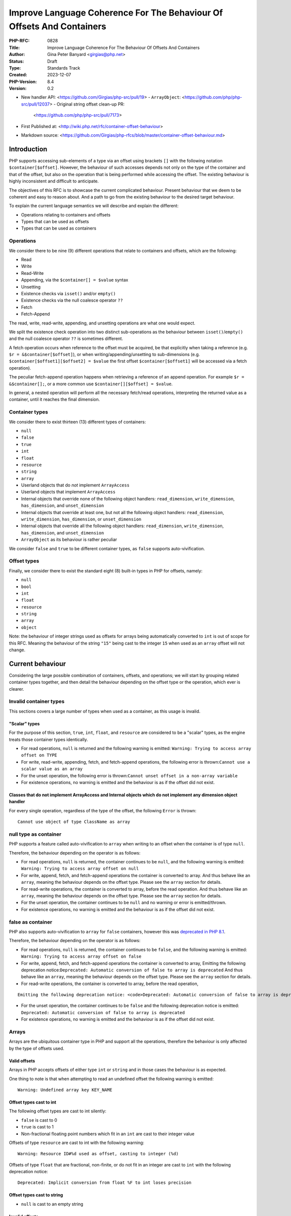 Improve Language Coherence For The Behaviour Of Offsets And Containers
======================================================================

:PHP-RFC: 0828
:Title: Improve Language Coherence For The Behaviour Of Offsets And Containers
:Author: Gina Peter Banyard <girgias@php.net>
:Status: Draft
:Type: Standards Track
:Created: 2023-12-07
:PHP-Version: 8.4
:Version: 0.2

-  New handler API: <https://github.com/Girgias/php-src/pull/19>
   -  ``ArrayObject``: <https://github.com/php/php-src/pull/12037>
   -  Original string offset clean-up PR:
      <https://github.com/php/php-src/pull/7173>

-  First Published at:
   <http://wiki.php.net/rfc/container-offset-behaviour>
-  Markdown source:
   <https://github.com/Girgias/php-rfcs/blob/master/container-offset-behaviour.md>

Introduction
------------

PHP supports accessing sub-elements of a type via an offset using
brackets ``[]`` with the following notation ``$container[$offset]``.
However, the behaviour of such accesses depends not only on the type of
the container and that of the offset, but also on the operation that is
being performed while accessing the offset. The existing behaviour is
highly inconsistent and difficult to anticipate.

The objectives of this RFC is to showcase the current complicated
behaviour. Present behaviour that we deem to be coherent and easy to
reason about. And a path to go from the existing behaviour to the
desired target behaviour.

To explain the current language semantics we will describe and explain
the different:

-  Operations relating to containers and offsets
-  Types that can be used as offsets
-  Types that can be used as containers

Operations
~~~~~~~~~~

We consider there to be nine (9) different operations that relate to
containers and offsets, which are the following:

-  Read
-  Write
-  Read-Write
-  Appending, via the ``$container[] = $value`` syntax
-  Unsetting
-  Existence checks via ``isset()`` and/or ``empty()``
-  Existence checks via the null coalesce operator ``??``
-  Fetch
-  Fetch-Append

The read, write, read-write, appending, and unsetting operations are
what one would expect.

We split the existence check operation into two distinct sub-operations
as the behaviour between ``isset()``/``empty()`` and the null coalesce
operator ``??`` is sometimes different.

A fetch operation occurs when reference to the offset must be acquired,
be that explicitly when taking a reference (e.g.
``$r = &$container[$offset]``), or when writing/appending/unsetting to
sub-dimensions (e.g. ``$container[$offset1][$offset2] = $value`` the
first offset ``$container[$offset1]`` will be accessed via a fetch
operation).

The peculiar fetch-append operation happens when retrieving a reference
of an append operation. For example ``$r = &$container[];``, or a more
common use ``$container[][$offset] = $value``.

In general, a nested operation will perform all the necessary fetch/read
operations, interpreting the returned value as a container, until it
reaches the final dimension.

Container types
~~~~~~~~~~~~~~~

We consider there to exist thirteen (13) different types of containers:

-  ``null``
-  ``false``
-  ``true``
-  ``int``
-  ``float``
-  ``resource``
-  ``string``
-  ``array``
-  Userland objects that do *not* implement ``ArrayAccess``
-  Userland objects that implement ``ArrayAccess``
-  Internal objects that override none of the following object handlers:
   ``read_dimension``, ``write_dimension``, ``has_dimension``, and
   ``unset_dimension``
-  Internal objects that override at least one, but not all the
   following object handlers: ``read_dimension``, ``write_dimension``,
   ``has_dimension``, or ``unset_dimension``
-  Internal objects that override all the following object handlers:
   ``read_dimension``, ``write_dimension``, ``has_dimension``, and
   ``unset_dimension``
-  ``ArrayObject`` as its behaviour is rather peculiar

We consider ``false`` and ``true`` to be different container types, as
``false`` supports auto-vivification.

Offset types
~~~~~~~~~~~~

Finally, we consider there to exist the standard eight (8) built-in
types in PHP for offsets, namely:

-  ``null``
-  ``bool``
-  ``int``
-  ``float``
-  ``resource``
-  ``string``
-  ``array``
-  ``object``

Note: the behaviour of integer strings used as offsets for arrays being
automatically converted to ``int`` is out of scope for this RFC. Meaning
the behaviour of the string ``"15"`` being cast to the integer ``15``
when used as an ``array`` offset will not change.

Current behaviour
-----------------

Considering the large possible combination of containers, offsets, and
operations; we will start by grouping related container types together,
and then detail the behaviour depending on the offset type or the
operation, which ever is clearer.

Invalid container types
~~~~~~~~~~~~~~~~~~~~~~~

This sections covers a large number of types when used as a container,
as this usage is invalid.

"Scalar" types
^^^^^^^^^^^^^^

For the purpose of this section, ``true``, ``int``, ``float``, and
``resource`` are considered to be a "scalar" types, as the engine treats
those container types identically.

-  For read operations, ``null`` is returned and the following warning
   is emitted: ``Warning: Trying to access array offset on TYPE``

-  For write, read-write, appending, fetch, and fetch-append operations,
   the following error is
   thrown:``Cannot use a scalar value as an array``

-  For the unset operation, the following error is
   thrown:``Cannot unset offset in a non-array variable``

-  For existence operations, no warning is emitted and the behaviour is
   as if the offset did not exist.

Classes that do not implement ArrayAccess and Internal objects which do not implement any dimension object handler
^^^^^^^^^^^^^^^^^^^^^^^^^^^^^^^^^^^^^^^^^^^^^^^^^^^^^^^^^^^^^^^^^^^^^^^^^^^^^^^^^^^^^^^^^^^^^^^^^^^^^^^^^^^^^^^^^^

For every single operation, regardless of the type of the offset, the
following ``Error`` is thrown:

::

   Cannot use object of type ClassName as array

null type as container
~~~~~~~~~~~~~~~~~~~~~~

PHP supports a feature called auto-vivification to ``array`` when
writing to an offset when the container is of type ``null``.

Therefore, the behaviour depending on the operator is as follows:

-  For read operations, ``null`` is returned, the container continues to
   be ``null``, and the following warning is emitted:
   ``Warning: Trying to access array offset on null``

-  For write, append, fetch, and fetch-append operations the container
   is converted to array. And thus behave like an ``array``, meaning the
   behaviour depends on the offset type. Please see the ``array``
   section for details.

-  For read-write operations, the container is converted to array,
   before the read operation. And thus behave like an ``array``, meaning
   the behaviour depends on the offset type. Please see the ``array``
   section for details.

-  For the unset operation, the container continues to be ``null`` and
   no warning or error is emitted/thrown.

-  For existence operations, no warning is emitted and the behaviour is
   as if the offset did not exist.

false as container
~~~~~~~~~~~~~~~~~~

PHP also supports auto-vivification to ``array`` for ``false``
containers, however this was `deprecated in PHP
8.1 </rfc/autovivification_false>`__.

Therefore, the behaviour depending on the operator is as follows:

-  For read operations, ``null`` is returned, the container continues to
   be ``false``, and the following warning is emitted:
   ``Warning: Trying to access array offset on false``

-  For write, append, fetch, and fetch-append operations the container
   is converted to array, Emitting the following deprecation
   notice:``Deprecated: Automatic conversion of false to array is deprecated``
   And thus behave like an ``array``, meaning the behaviour depends on
   the offset type. Please see the ``array`` section for details.

-  For read-write operations, the container is converted to array,
   before the read operation,

::

   Emitting the following deprecation notice: <code>Deprecated: Automatic conversion of false to array is deprecated</code> And thus behave like an <php>array</php>, meaning the behaviour depends on the offset type.  Please see the <php>array</php> section for details.

-  For the unset operation, the container continues to be ``false`` and
   the following deprecation notice is emitted:
   ``Deprecated: Automatic conversion of false to array is deprecated``

-  For existence operations, no warning is emitted and the behaviour is
   as if the offset did not exist.

Arrays
~~~~~~

Arrays are the ubiquitous container type in PHP and support all the
operations, therefore the behaviour is only affected by the type of
offsets used.

Valid offsets
^^^^^^^^^^^^^

Arrays in PHP accepts offsets of either type ``int`` or ``string`` and
in those cases the behaviour is as expected.

One thing to note is that when attempting to read an undefined offset
the following warning is emitted:

::

   Warning: Undefined array key KEY_NAME

Offset types cast to int
^^^^^^^^^^^^^^^^^^^^^^^^

The following offset types are cast to int silently:

-  ``false`` is cast to 0
-  ``true`` is cast to 1
-  Non-fractional floating point numbers which fit in an ``int`` are
   cast to their integer value

Offsets of type ``resource`` are cast to int with the following warning:

::

   Warning: Resource ID#%d used as offset, casting to integer (%d)

Offsets of type ``float`` that are fractional, non-finite, or do not fit
in an integer are cast to ``int`` with the following deprecation notice:

::

   Deprecated: Implicit conversion from float %F to int loses precision

Offset types cast to string
^^^^^^^^^^^^^^^^^^^^^^^^^^^

-  ``null`` is cast to an empty string

Invalid offsets
^^^^^^^^^^^^^^^

The following offset types are invalid offsets types for arrays:

-  ``array``
-  ``object``

The behaviour is identical for all operations except existence checks
with ``isset()``/``empty()``.

Generally the following error is thrown:

::

   Cannot access offset of type TYPE on array

For ``isset()`` and ``empty()`` the following error is thrown:

::

   Cannot access offset of type TYPE in isset or empty

Strings
~~~~~~~

Strings in PHP are effectively byte-arrays, as such the only valid type
of offsets are integers. However, the behaviour in regard to string
offsets is extremely inconsistent and complicated. To showcase the
current behaviour we will explain the behaviour by going through each
different offset type.

Moreover, some operations are invalid on string offsets:

-  Read-Write operations on a string offset will throw the following
   error: ``Cannot use assign-op operators with string offsets``

-  Unset operations on a string offset will throw the following error:
   ``Cannot unset string offsets``

-  The append and fetch-append operations will throw the following
   error: ``[] operator not supported for strings``

-  Fetch operations will throw different errors depending on the fetch
   operation, *after* the type of the offset has been checked:

   -  For attempting to retrieve a reference to a string offset:
      ``Cannot create references to/from string offsets``
   -  For attempting to use the string offset as a container:
      ``Cannot use string offset as an array``
   -  For attempting to use the string offset as an object:
      ``Cannot use string offset as an object``
   -  For attempting to use increment or decrement the string offset:
      ``Cannot increment/decrement string offsets``

Attempting to read a non initialized string offset emits the following
warning:

::

   Warning: Uninitialized string offset INTEGER

Finally, attempting to write more than one byte to a string offset will
emit the following warning:

::

   Warning: Only the first byte will be assigned to the string offset

Integer offsets
^^^^^^^^^^^^^^^

Integers are the only valid offset type, however, some integers values
remain invalid offsets.

Indeed, a negative offset can be outside the range of a valid string
offsets. Negative offsets start counting from the end of the string, if
the absolute value of the offset is greater than ``strlen($string)`` it
implies that the negative offset points to a byte before the first byte
of the string, therefore being invalid, when attempting to perform a
write operation in such cases the following warning is emitted:

::

   Warning: Illegal string offset %s

Offset types that warn about being cast to int
^^^^^^^^^^^^^^^^^^^^^^^^^^^^^^^^^^^^^^^^^^^^^^

The offset types

-  ``null``
-  ``bool``
-  ``float``

have a simple behaviour. They are cast to ``int`` and behave like an
integer offset.

The following warning is emitted for all operations except existence
check operations (this includes read-write operations which emits the
warning prior to the ``Error`` being thrown) before being cast to
``int``:

::

   Warning: String offset cast occurred

However, floating point numbers that are fractional, non-finite, or do
not fit in an integer; emit the following deprecation notice when using
an existence check with ``isset()`` or ``empty()``:

::

   Deprecated: Implicit conversion from float %F to int loses precision

.. _invalid-offsets-1:

Invalid offsets
^^^^^^^^^^^^^^^

The following offset types are invalid string offsets types:

-  ``array``
-  ``object``
-  ``resource``

For Read, Write, Existence checks via the null coalesce operator ``??``,
and even Read-Write the following error is thrown:

::

   Cannot access offset of type %s on string

For existence checks via ``isset()`` and ``empty()`` no warning is
emitted and the behaviour is as if the offset did not exist.

String offsets
^^^^^^^^^^^^^^

Using a string as an offset adds yet another layer of complexity as a
string might be:

-  Numeric integer
-  Numeric float
-  Leading numeric integer
-  Leading numeric float
-  Non-numeric

Although the concept of leading numeric strings has been mostly been
removed with the `Saner numeric strings
RFC </rfc/saner-numeric-strings>`__ due to backwards compatibility
concerns some part of the engine are still aware of them, string offsets
being one such case.

Numeric integer
'''''''''''''''

Numeric integer strings behave like a normal integer type.

Leading numeric integer
'''''''''''''''''''''''

Leading numeric integers act similarly to `Offset types that warn about
being cast to int <#offset_types_that_warn_about_being_cast_to_int>`__
but rather than emitting the ``Warning: String offset cast occurred``
warning it emits a ``Warning: Illegal string offset "%s"`` warning.

One difference however, is that this warning is also emitted for
existence checks via the null coalesce operator ``??``, but existence
checks with ``isset()`` and ``empty()`` remain silent.

However, the behaviour of ``isset()`` and ``empty()`` is completely
broken in this case. It always indicates that an offset does not exist,
when in fact it can be accessed:

.. code:: php

   <?php
   $s = "abcdefghijklmnopqrst";
   $o = "5x4";
   var_dump(isset($s[$o]));
   var_dump(empty($s[$o]));
   var_dump($s[$o] ?? "default");
   var_dump($s[$o]);

results in the following output:

::

   bool(false)
   bool(true)

   Warning: Illegal string offset "5x4" in /tmp/preview on line 7
   string(1) "f"

   Warning: Illegal string offset "5x4" in /tmp/preview on line 8
   string(1) "f"

Other strings
'''''''''''''

Non-numeric, numeric float, and leading numeric float string offsets
behave like an invalid string offset, with one exception, they do not
throw an error for existence checks via the null coalesce operator
``??``.

Meaning the behaviour is identical to existence checks with ``isset()``
and ``empty()``.

Internal objects
~~~~~~~~~~~~~~~~

Internal objects can overload the different operations by replacing the
following mandatory object handlers:

-  ``read_dimension(zend_object *object, zval *offset, int type, zval *rv)``
-  ``write_dimension(zend_object *object, zval *offset, zval *value)``
-  ``has_dimension(zend_object *object, zval *member, int check_empty)``
-  ``unset_dimension(zend_object *object, zval *offset)``

The default handlers provided by ``std_object_handlers``, which are used
by userland objects, verifies if ``ArrayAccess`` is implemented and
calls the relevant method, or throw an ``Error`` if not.

One important thing to note is that internal objects can overload only
*some* of the handlers. One such example is the DOM extension, that only
overwrites the read and has handlers for ``DOMNodeMap`` and
``DOMNodeList``. Other extensions overwrite the handler to immediately
throw an error, or customize the error message (e.g. ``PDORow`` for
write and unset operations). The ``ResourceBundle`` class overloads the
``read_dimension`` handler, but not the ``has_dimension`` handler, which
leads to a situation where one can access offset but not check for their
existence.

Moreover, it is *not required* for an internal object that overwrites
those handlers to implement ``ArrayAccess``, this is the case for all
non-SPL extension. This is especially confusing for ``SimpleXMLElement``
as it actually overloads and supports all the dimension handlers.

Let's now have a more in depth look at the individual object handlers,
and some of the pitfalls the current object handler API design causes.

The has_dimension handler
^^^^^^^^^^^^^^^^^^^^^^^^^

The ``check_empty`` parameter of the ``has_dimension`` is there to
indicate to the handler if the existence check is a call to ``isset()``
or ``empty()`` and the handler must implement the logic for determining
if the value is falsy or not. This is error-prone, and indeed ``PDORow``
did not implement the logic for handling calls to ``empty()`` properly.
 [1]_

One other requirement of the ``has_dimension`` is to return ``false`` if
the offset exists but the value at this offset is ``null``, this is to
mimic the semantics of ``isset()``. However, this is error-prone (e.g.
``PDORow`` didn't implement this logic correctly) and also prevents
supporting objects in ``array_key_exists()`` as this function explicitly
does *not* check the value pointed to by the offset.

This requirement is explicitly violated in ``SplObjectStorage`` with a
comment explaining that because ``SplObjectStorage::offsetExists()`` is
an alias of ``SplObjectStorage::contains()`` the ``has_dimension``
handler returns ``true`` even if the value is ``null``.

The write_dimension handler
^^^^^^^^^^^^^^^^^^^^^^^^^^^

The ``write_dimension`` handler is also responsible for the appending
operation, in which case the ``offset`` parameter is the ``NULL``
pointer. Therefore, it is possible for an internal object to allowing
writing to an offset, but not appending to the object by throwing en
exception when the ``offset`` pointer is null. ``SplFixedArray`` for
example does this.

The read_dimension handler
^^^^^^^^^^^^^^^^^^^^^^^^^^

The ``type`` parameter of the ``read_dimension`` indicates the type of
the operation the read handler is called in, and is provided by the VM
at run time. It may be one of ``BP_VAR_R``, ``BP_VAR_W``, ``BP_VAR_RW``,
``BP_VAR_IS``, or ``BP_VAR_UNSET``.

Obviously, the ``read_dimension`` handler is called for read operations
with the ``type`` being ``BP_VAR_R`` in that case.

However, the ``read_dimension`` handler is also called for existence
checks via the null coalesce operator ``??``, in which case
``BP_VAR_IS`` is passed to the ``type`` parameter.

Finally, the ``read_dimension`` handler is also called for fetch and
fetch-append operations. In which case the ``type`` parameter might be
``BP_VAR_W``, ``BP_VAR_RW``, or ``BP_VAR_UNSET`` depending on what the
purpose of the fetch is. (Note: retrieving a reference is a ``BP_VAR_W``
operation.) For the fetch-append operation the ``offset`` parameter is
the ``NULL`` pointer, mimicking the behaviour of the ``write_handler``.

This effectively means that the ``read_dimension`` handler must handle
every possible ``BP_VAR_*`` type and possibly not having an offset.

The complexity of these requirements for the ``read_dimension`` handler
are generally not understood, and was the source of a bug in ``PDORow``
which did a ``NULL`` pointer dereference for fetch-append operations.
 [2]_

The only extension that properly implements all this complexity is
SimpleXML and uses it to support auto-vivification of XML elements.

General handler requirements and pitfalls
^^^^^^^^^^^^^^^^^^^^^^^^^^^^^^^^^^^^^^^^^

For classes that are not final, all overridden dimension handlers must
forward calls to the userland methods if a child class implements
``ArrayAccess``. If not, the child class's ``ArrayAccess`` methods are
never called. Such bugs exist in ext/dom, and it is not clear how to fix
them.

To help with this case, the ``zend_class_arrayaccess_funcs`` struct is
populated with the ``zend_function *`` pointers of the overloaded
methods when ``ArrayAccess`` is implemented. And the corresponding
pointer on the ``zend_class_entry`` is set to point to this allocated
struct. However, as far as we can tell only SPL actually uses this.

One additional pitfall that is common to all dimension handlers is the
need to call ``ZVAL_DEREF()`` on the offset ``zval*`` so that when PHP
references are used they work properly. This requirement wasn't followed
by ``DOMNodeMap`` and ``DOMNodeList``  [3]_, ``ResourceBundle``  [4]_,
and ``PDORow``  [5]_. Moreover, some extensions do dereference the
offset, but only indirectly, and it is not know if this was done on
purpose or happens to work, for example ``FFI\CData`` dereferences them
via the call to ``zval_get_long()``. Meanwhile ``SplObjectStorage``
fallbacks to calling the PHP method implementation instead of using the
C handler, which will dereference the reference as the parameter is
by-value.

Userland classes that implement ArrayAccess
~~~~~~~~~~~~~~~~~~~~~~~~~~~~~~~~~~~~~~~~~~~

Userland classes can overload the dimension access operators by
implementing the ``ArrayAccess`` interface. The four interface methods
roughly correspond to the four relevant dimension object handlers.

The interface methods are called in the following way for the different
operations:

-  Read: the ``ArrayAccess::offsetGet($offset)`` method is called with
   ``$offset`` being equal to the value between ``[]``

-  Write: the ``ArrayAccess::offsetSet($offset, $value)`` method is
   called with ``$offset`` being equal to the value between ``[]`` and
   ``$value`` being the value that is being assigned to the offset.

-  Read-Write: the ``ArrayAccess::offsetGet($offset)`` method is called
   with ``$offset`` being equal to the value between ``[]``, the binary
   operation is then performed, and if the binary operation succeeds the
   ``ArrayAccess::offsetSet($offset, $value)`` method is called with
   ``$value`` being the result of the binary operation

-  Appending: the ``ArrayAccess::offsetSet($offset, $value)`` method is
   called with ``$offset`` being equal to ``null`` and ``$value`` being
   the value that is being appended to the container.

-  Unsetting: the ``ArrayAccess::offsetUnset($offset)`` method is called
   with ``$offset`` being equal to the value between ``[]``

-  Existence checks via isset(): the
   ``ArrayAccess::offsetExists($offset)`` method is called with
   ``$offset`` being equal to the value between ``[]``

-  Existence checks via empty(): the
   ``ArrayAccess::offsetExists($offset)`` method is called with
   ``$offset`` being equal to the value between ``[]`` if ``true`` is
   returned, a call to ``ArrayAccess::offsetGet($offset)`` is made to
   check the value is falsy or not.

-  Existence checks via the null coalesce operator ``??``: the
   ``ArrayAccess::offsetExists($offset)`` method is called with
   ``$offset`` being equal to the value between ``[]`` if ``true`` is
   returned, a call to ``ArrayAccess::offsetGet($offset)`` is made to
   retrieve the value. (Note this is handled by the default
   ``read_dimension`` object handler instead of the ``has_dimension``
   handler)

-  Fetch: the ``ArrayAccess::offsetGet($offset)`` method is called with
   ``$offset`` being equal to the value between ``[]``

-  Fetch Append: the ``ArrayAccess::offsetGet($offset)`` method is
   called with ``$offset`` being equal to ``null``

Because ``ArrayAccess::offsetGet($offset)`` is called for fetching
operations, if it does not return an object or by-reference, the
following notice is emitted:

::

   Notice: Indirect modification of overloaded element of ClassName has no effect in %s on line %d

Of note is the behaviour with ``isset()``. Because the value at the
offset is never checked via a call to ``offsetGet()``, a correct
implementation of the ``offsetExists($offset)`` method that follows the
general ``isset()`` semantics, *must* return ``false`` if the backing
value is ``null``. As such the following implementation of
``ArrayAccess`` is semantically *incorrect*:

.. code:: php

   class A implements ArrayAccess {
       private array $a = [];
       
       public function offsetSet($offset, $value): void {
           var_dump(__METHOD__);
           $this->a[$offset] = $value;
       }
       public function offsetGet($offset): mixed {
           var_dump(__METHOD__);
           return $this->a[$offset];
       }
       public function offsetUnset($offset): void {
           var_dump(__METHOD__);
           unset($this->a[$offset]);
       }
       public function offsetExists($offset): bool {
           var_dump(__METHOD__);
           return array_key_exists($offset, $this->a);
       }
   }

Indeed, the following call sequence would break the expectations of
``isset()`` by returning ``true``:

.. code:: php

   $a = new A();

   $a[3] = null;
   var_dump(isset($a[3]));

This behaviour is confusing to users and has been reported as a bug for
`WeakMap <https://github.com/php/php-src/issues/8437>`__.

ArrayObject
~~~~~~~~~~~

``ArrayObject`` has some peculiar behaviour as it attempts to mimic the
built-in ``array`` type by implementing various interfaces and object
handlers.

Moreover, it allows to use another object as the backing "array" in
which case offsets correspond to properties of the passed object.

This feature is currently implemented in such a way that it breaks
assumptions surrounding objects. Indeed, ``ArrayObject`` will write to
the property HashTable directly, by-passing any write restrictions on
the property. This includes overwriting ``readonly`` properties that
have been already set, overwriting typed properties with values of
incorrect types, suppressing dynamic properties deprecation notices, and
ignoring any ``__set()`` or ``__get()`` magic methods.

``ArrayObject`` has an ``append()`` method that can be called to append
values to it. However, counterintuitively, this method is *\*not*\ \*
called when using the append operations ``$ArrayObject[] = $value``, as
the method that is actually called is ``offsetSet(null, $value)``. This
gets even more confusing when subclassing ``ArrayObject`` and redefining
``append()`` to modify the default appending behaviour.

Moreover, attempting to call ``append()`` when the backing array is
another object, correctly throws an
``Error: Cannot append properties to objects, use ArrayObject::offsetSet() instead``,
but when using the appending operator this error does not get thrown.

Another problem is that ``offsetSet()`` cannot distinguish between using
``null`` as an explicit offset or being provided by default for the
appending operation, it treats both of these cases as an appending
operations. This leads to an inconsistency as one can set a value to an
offset of ``null``, but not be able to read it, as for read operations
``null`` gets converted to an empty string, like for the built-in array
type.

One final problem with ``ArrayObject`` is the implementation around
``isset()``, when using it without a backing object, it works as
intended and like an array. However, when using a backing object any
offset that correspond to a declared property is considered to exist,
even if it is an uninitialized typed property.

The following code:

.. code:: php

   class T {
       public int $p;
   }

   $o = new T();
   $a = new ArrayObject($o);
   var_dump(isset($a['p']));
   var_dump($a['p']);

results in the following behaviour:

::

   bool(true)

   Warning: Undefined array key "p" in %s on line %d
   NULL

while keeping the typed property in an uninitialized state.

Ideal semantics
---------------

In this section we present semantics for containers and how offsets
should behave for this sort of container, that are easy to reason about
and remember.

Valid container types are:

-  ``array``
-  ``string``
-  ``object`` that implement an interface indicating it can be used as a
   container

.. _arrays-1:

Arrays
~~~~~~

The semantics of arrays are mostly unchanged, except in regard to the
handling of offset types.

Valid offset types for array are ``int`` and ``string``, all other
offset types throw a ``TypeError``; regardless of the operation being
performed.

.. _strings-1:

Strings
~~~~~~~

The semantics of strings are mostly unchanged, except in regard to the
handling of offset types.

The only valid offset type for strings is ``int``, all other offset
types throw a ``TypeError``; regardless of the operation being
performed.

null
~~~~

The semantics of ``null`` are mostly unchanged. It continues to support
auto-vivification to ``array``, except for read, and read-write
operations; in which case a ``TypeError`` is thrown about invalid access
of an offset on ``null``. Meaning that auto-vivification to ``array`` is
supported for write, append, fetch, and fetch-append operations.

Moreover, it continues to short-cut nested dimension checks with
existence check operations.

Objects
~~~~~~~

Objects should be able to implement an interface for each corresponding
operation they support:

-  Read and existence checks
-  Write
-  Appending
-  Unsetting
-  Fetching
-  Fetch appending

If an object is used in a container operation and does not implement the
corresponding interface, a ``TypeError`` is thrown.

Existence checks for ``isset()``/``empty()`` and the null coalesce
operator ``??`` should follow the following algorithm:

-  Call method to verify the offset exists:

   -  If it does not exist: return ``false`` (``true`` for ``empty()``)
   -  Otherwise: call method to get value of offset:

   #. If the value is ``null`` (or falsy for ``empty()``) return
      ``false`` (``true`` for ``empty()``)
   #. Otherwise: return ``true`` (``false`` for ``empty()``)

The following algorithm is easily understood and means general
assumptions about the existence check method are valid.

.. _invalid-container-types-1:

Invalid container types
~~~~~~~~~~~~~~~~~~~~~~~

This corresponds to all other types and objects that do not implement an
interface indicating it can be used as a container.

This should throw a ``TypeError`` for every single operation, regardless
of the type of the offset.

Ideally, the error message is standardized to be consistent and
descriptive for all types.

One possibility is ``Cannot use value of type TYPE as an array``.

Motivations
-----------

We think that the proposed ideal semantics would make it obvious and
intuitive for what would happen when using offsets and containers in
PHP.

We will slightly expand on the motivation for certain changes.

Throwing Errors for invalid container types for all operations
~~~~~~~~~~~~~~~~~~~~~~~~~~~~~~~~~~~~~~~~~~~~~~~~~~~~~~~~~~~~~~

This should be self-explanatory, attempting to use a type which is not a
container as a container is a programming error.

This is applicable even when checking for the existence of an offset.

Throwing Errors for invalid offset types for all operations
~~~~~~~~~~~~~~~~~~~~~~~~~~~~~~~~~~~~~~~~~~~~~~~~~~~~~~~~~~~

Similarly, using invalid offset types on a container is a programming
error, regardless of checking for the existence of an offset or not.

Moreover, ``array`` offsets already behaves this way.

Change requirements for the has_dimension handler
~~~~~~~~~~~~~~~~~~~~~~~~~~~~~~~~~~~~~~~~~~~~~~~~~

The current requirements are very confusing and unintuitive.

As show-cased the requirement to return ``false`` if the offset exist
but is ``null`` is largely misunderstood and affects userland by
requiring them to propagate this behaviour to their implementation of
``offsetExists()``. Handling this correctly adds implementation
complexity as the ``has_dimension`` handler needs to effectively be able
to perform read operations, and if it doesn't it can lead to unintuitive
semantics if the handler considers ``null`` to be set. These semantics
also preventing the widening of the ``$array`` parameter type of
``array_key_exists()`` to accept objects that support accessing offsets,
something that has been requested by userland.  [6]_

Needing to handle ``empty()`` suffers most of the same implementation
pitfalls and unintuitive semantics if the handler considers non-falsy
things empty. Moreover, if we ever want to make ``empty()`` a simple
function an object handler cannot influence on its behaviour.

Migration path
--------------

To go from the current semantics and behaviour to the desired semantics
we propose the following changes for PHP 8.4, and PHP 9.0:

Changes in PHP 8.4
~~~~~~~~~~~~~~~~~~

Changes to objects
^^^^^^^^^^^^^^^^^^

Add granular interfaces
'''''''''''''''''''''''

Introduce new, more granular, interfaces:

-  ``DimensionReadable``: which would have the equivalent of
   ``offsetGet()`` and ``offsetExists()``
-  ``DimensionWritable``: which would have the equivalent of
   ``offsetSet()``
-  ``DimensionUnsetable``: which would have the equivalent of
   ``offsetUnset()``
-  ``Appendable``: which would have a single method
   ``append(mixed $value): mixed`` that is called when appending
-  ``DimensionFetchable``: which would extend ``DimensionReadable`` and
   have a method that returns by-reference
-  ``FetchAppendable``: which would extend ``Appendable`` and have a
   method that returns by-reference the appended value

.. code:: php

   interface DimensionReadable
   {
       public function offsetGet(mixed $offset): mixed;

       public function offsetExists(mixed $offset): bool;
   }

   interface DimensionFetchable extends DimensionReadable
   {
       public function &offsetFetch(mixed $offset): mixed;
   }

   interface DimensionWritable
   {
       public function offsetSet(mixed $offset, mixed $value): void;
   }

   interface DimensionUnsetable
   {
       public function offsetUnset(mixed $offset): void;
   }

   interface Appendable
   {
       public function append(mixed $value): void;
   }

   interface FetchAppendable extends Appendable
   {
       public function &fetchAppend(): mixed;
   }

Ideally, we would want the interfaces to have generic types, as this
would allow ``TypeErrors`` to be thrown by the engine without needing to
manually handle the type of the offset and/or value.

However, ``mixed`` allows us to migrate to generic types if we ever get
them.

Intersection and DNF types makes the addition and usage of more granular
interfaces possible.

Those new interfaces and methods provide clearer semantics and behaviour
that is known to be supported or not by the class, while simplifying the
implementation of said classes.

Cross-version compatible code can use DNF types to type their input
arguments, e.g:

.. code:: php

   function foo(ArrayAccess|(DimensionReadable&DimensionWritable)) {
       /* Do something useful */
   }

Changes to internal objects
'''''''''''''''''''''''''''

Currently, the dimension handlers have a default handler which makes it
difficult to know if an object supports certain dimension handlers.

Therefore, we move the handlers out of the ``zend_object_handlers``
structure and into the ``zend_class_entry`` structure. We add new
handlers which correspond to the above interfaces which are all defined
in a new struct:

::

   typedef struct _zend_class_dimensions_functions {
       /* rv is a slot provided by the callee that is returned */
       zval *(*read_dimension)(zend_object *object, zval *offset, zval *rv);
       bool  (*has_dimension)(zend_object *object, zval *offset);
       zval *(*fetch_dimension)(zend_object *object, zval *offset, zval *rv);
       void  (*write_dimension)(zend_object *object, zval *offset, zval *value);
       void  (*append)(zend_object *object, zval *value);
       zval *(*fetch_append)(zend_object *object, zval *rv);
       void  (*unset_dimension)(zend_object *object, zval *offset);
   } zend_class_dimensions_functions;

If the object does not support being used as a container then the
pointer for the ``zend_class_dimensions_functions`` should be the
``NULL`` pointer. Otherwise, it should be allocated and be populated
with function pointers for the operations that are supported, and the
``NULL`` pointer for operations that are not.

Moreover, the object should implement the relevant interfaces for the
capabilities that it supports. This is relatively straight forward for
all bundled extensions except for ext/ffi as the ``CData`` class is used
to represent scalar data but also arrays and pointer types, which do
overload the dimension handlers.

The new handlers are slightly different from the existing one, as it is
designed to reduce implementation complexity of the handlers. The
``has_dimension`` handler does not know if it is being called with
``empty()``, as this is meaningless with the algorithm that is
implemented. Its only duty is to indicate if the offset exists or not,
not check if the backed value is ``null`` or ``falsy``. Moreover, it is
also called with the null coalesce operator.

This change means that the ``read_dimension`` doesn't need to know in
what context it is called, as it will only ever be called in a read
context. Because the fetch and fetch append handlers would be called
during fetching operations instead of the read handler.

Another consequence of using the new algorithm is that some
idiosyncratic code that produces side effects in the ``has_dimension``
handler might not work as before, this also applies to userland classes
implementing ``ArrayAccess``. For example, the following code:

.. code:: php

   class Test implements ArrayAccess {
       public function offsetExists($x): bool { $GLOBALS["name"] = 24; return true; }
       public function offsetGet($x): mixed { var_dump($x); return 42; }
       public function offsetSet($x, $y): void { }
       public function offsetUnset($x): void { }
   }

   $obj = new Test;
   $name = "foo";
   var_dump($obj[$name] ?? 12);
   var_dump($name);

currently produces the following output:

::

   string(3) "foo"
   int(42)
   int(24)

however, with the new algorithm, would produce this output:

::

   int(24)
   int(42)
   int(24)

As the ``offsetExists()`` wasn't called before, but now is.

Removal of the zend_class_arrayaccess_funcs struct and CE pointer
'''''''''''''''''''''''''''''''''''''''''''''''''''''''''''''''''

As the ``zend_class_arrayaccess_funcs`` struct was only used by SPL, and
it cannot fulfill its role anymore with the new dimension handlers, the
struct is removed and alongside it the pointer to such a struct on the
``zend_class_entry``.

Changes to ArrayObject
''''''''''''''''''''''

The introduction of the new interfaces and handlers allows us to fix
part of the implementation of ``ArrayObject`` to follow the usual
semantics of ``array`` and not break assumptions around objects:

-  Implement the new interfaces
-  Call ``append()`` for the appending operation (following from the new
   ``Appendable`` interface)
-  Fix ``null`` offset handling (following from the proper support of
   the appending operation)
-  When using an object as a backing value:

   -  Throw ``Error`` on appending
   -  Emit dynamic properties warning when using an object as a backing
      value that does not allow dynamic properties
   -  Throw ``Error`` on writing to ``readonly`` properties
   -  Throw ``Error`` on writing a value of the wrong type to a typed
      property

-  Continue to ignore any ``__set()``/``__get()`` magic methods

Most of these changes are implemented as
`PR-12037 <https://github.com/php/php-src/pull/12037>`__.

Changes to ArrayAccess
''''''''''''''''''''''

Supporting ``ArrayAccess`` in a backwards compatibility way is slightly
tricky. It is effectively extending ``DimensionReadable``,
``DimensioWriteable``, and ``DimensionUnsettable``, but it also
"supports" appending, fetching, and fetch-appending.

Our solution is to add legacy dimension handlers to classes that
implement ``ArrayAccess`` reproducing the current behaviour for
appending, fetching and fetch-appending. However, if one of the new
interfaces is implemented for dedicated support to appending, fetching,
and fetch-appending, then the new behaviour is used.

Changes to SplObjectStorage
'''''''''''''''''''''''''''

As mentioned previously, the current implementation of
``SplObjectStorage::offsetExists()`` violates the expectations of
``isset()``, however with the implementation of the new algorithm this
is fixed, which leads to a behavioural change.

Moreover, ``SplObjectStorage`` defines the following methods which are
aliases to the dimension handler methods:

-  ``SplObjectStorage::contains()`` for
   ``SplObjectStorage::offsetExists()``
-  ``SplObjectStorage::detatch()`` for
   ``SplObjectStorage::offsetUnset()``
-  ``SplObjectStorage::attach()`` for ``SplObjectStorage::offsetSet()``

However, extending ``SplObjectStorage`` and overwriting one of the alias
methods does \_not\_ modify the behaviour of using the offset access
operators. As such we propose to deprecate the aliases in favour of the
normal offset methods.

Changes to MultipleIterator
'''''''''''''''''''''''''''

The implementation of ``MultipleIterator`` shares the same internal
object handlers as ``SplObjectStorage``. This means it also supported
the various offset access operators as a consequence. As the dimension
handlers would no longer be part of the object handlers, this results in
``MultipleIterator`` not supporting them any longer.

As it does not implement ``ArrayAccess`` and there are no tests covering
this behaviour, it seems to us that this iterator was never designed to
be accessed with the offset access operators.

As such we do not intend to formally implement any interfaces and
support for using offset access operators with ``MultipleIterator``
objects would be removed.

Changes to array offset handling
^^^^^^^^^^^^^^^^^^^^^^^^^^^^^^^^

Disallow resources to be used as array offsets
''''''''''''''''''''''''''''''''''''''''''''''

Considering the phasing out of resources, resources being generally
considered equivalent as objects, and a warning having been emitted for
using resources as offset, we propose to promote this warning to a
TypeError in PHP 8.4.

This removes variations and a lot of complexity to the engine.

The ``array_key_exists()`` function, and any objects mimicking array
offsets, is also affected and would have the ``resource`` type removed
from the union type for the ``$key`` parameter.

Emit warnings for invalid offset types on arrays
''''''''''''''''''''''''''''''''''''''''''''''''

Emit the following warnings when using invalid offsets on an array, this
includes ``null``, ``bool``, and ``float`` types:

::

   Warning: offset of type TYPE has been cast to (int|string)

Changes to string offset handling
^^^^^^^^^^^^^^^^^^^^^^^^^^^^^^^^^

Disallow leading numeric strings to be used as string offsets
'''''''''''''''''''''''''''''''''''''''''''''''''''''''''''''

Considering the prolonged existence of notice/warnings when using
numeric strings, and the fact ``isset()/empty()`` is completely broken
with such offsets, we propose to promote this warning to the usual
``Cannot access offset of type %s on string`` error.

Normalize the behaviour of invalid string offsets
'''''''''''''''''''''''''''''''''''''''''''''''''

This effectively means that non integer-numeric strings used as an
offset for strings with the null coalesce operator ``??`` would throw
the following error:

::

   Cannot access offset of type %s on string

Emit warning for checking existence of string offset with invalid offset types
''''''''''''''''''''''''''''''''''''''''''''''''''''''''''''''''''''''''''''''

Emit a warning when using invalid offsets on a string during existence
check operations:

::

   Cannot access offset of type TYPE on string in isset or empty

Emit warning on read-write operations on null container
^^^^^^^^^^^^^^^^^^^^^^^^^^^^^^^^^^^^^^^^^^^^^^^^^^^^^^^

Emit the same warning as a simple read operation when using ``null`` as
a container:

::

   Warning: Trying to access array offset on null

Emit warnings for checking existence of offsets on invalid container types
^^^^^^^^^^^^^^^^^^^^^^^^^^^^^^^^^^^^^^^^^^^^^^^^^^^^^^^^^^^^^^^^^^^^^^^^^^

Emit a warning when using invalid offsets on an invalid container during
existence check operations as it is a programming error.

Note: this does *not* include ``null`` as a container, which will
continue to short-cut existence checks.

Improved error messages
^^^^^^^^^^^^^^^^^^^^^^^

Part of this RFC will be to improve error messages and indicate if the
value cannot be used as an array:

::

   Cannot use value of type TYPE as an array

And if the specific operation is not supported the error would resemble:

::

   Cannot OPERATION offset of type TYPE on value of type TYPE

Changes in a future version of PHP 8
~~~~~~~~~~~~~~~~~~~~~~~~~~~~~~~~~~~~

Internal objects must implement the relevant interfaces
^^^^^^^^^^^^^^^^^^^^^^^^^^^^^^^^^^^^^^^^^^^^^^^^^^^^^^^

This requirement would be checked in DEBUG builds of PHP.

The main reason for not making this a hard requirement with the other
proposed changes for PHP 8.4 is that the ``CData`` class from the FFI
extension is an opaque class that interfaces with different C data
types, such as scalars, C arrays, and pointers.

However, blindly adding the new dimension interfaces to indicate that
offsets can always be accessed would be a lie, as CData backing scalar
data types can not be accessed in this manner.

To properly support this, it requires refactoring the ``CData`` class
into a sealed interface and have concrete class implementation for the
different sorts of C data types, e.g. ``CScalar``, ``CArray``,
``CPointer``.

Changes in PHP 9.0
~~~~~~~~~~~~~~~~~~

Promote all warnings to ``Error``

Version
-------

Next minor version, PHP 8.4, and next major version PHP 9.0.

Vote
----

As per the voting RFC a yes/no vote with a 2/3 majority is needed for
this proposal to be accepted.

Voting started on 2024-XX-XX and will end on 2024-XX-XX.

Question: Accept Improve language coherence for the behaviour of offsets and containers RFC?
~~~~~~~~~~~~~~~~~~~~~~~~~~~~~~~~~~~~~~~~~~~~~~~~~~~~~~~~~~~~~~~~~~~~~~~~~~~~~~~~~~~~~~~~~~~~

Voting Choices
^^^^^^^^^^^^^^

-  Yes
-  No

Future scope
------------

Ideas proposed in this section are not part of the RFC and may be
something to do as a follow-up to this RFC.

-  Phase out ``ArrayAccess``, c.f.
   https://wiki.php.net/rfc/phase_out_serializable
-  Deprecate ``ArrayObject``

References
----------

Current behaviour has been mostly discovered and documented by adding
behavioural tests in https://github.com/php/php-src/pull/12723

Behaviour for ArrayObject mostly comes out of attempting to fix various
bugs in https://github.com/php/php-src/pull/12037

.. [1]
   https://github.com/php/php-src/pull/13512

.. [2]
   https://github.com/php/php-src/pull/13512

.. [3]
   https://github.com/php/php-src/pull/13511

.. [4]
   https://github.com/php/php-src/pull/13503

.. [5]
   https://github.com/php/php-src/pull/13512

.. [6]
   https://externals.io/message/122435

Additional Metadata
-------------------

:Implementations: - New handler API: <https://github.com/Girgias/php-src/pull/19> - ``ArrayObject``: <https://github.com/php/php-src/pull/12037> - Original string offset clean-up PR: <https://github.com/php/php-src/pull/7173>
:Markdown Source: <https://github.com/Girgias/php-rfcs/blob/master/container-offset-behaviour.md>
:Original Authors: Gina Peter Banyard girgias@php.net
:Original PHP Version: PHP 8.4
:Original Status: Under Discussion
:Slug: container-offset-behaviour
:Wiki URL: https://wiki.php.net/rfc/container-offset-behaviour
